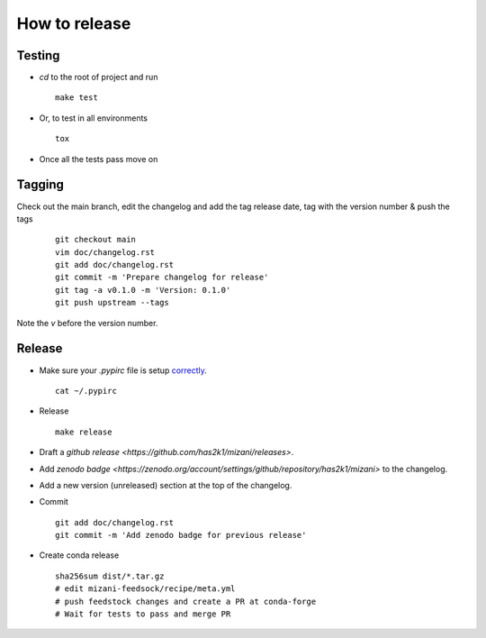##############
How to release
##############

Testing
=======

* `cd` to the root of project and run
  ::

    make test

* Or, to test in all environments
  ::

    tox

* Once all the tests pass move on





Tagging
=======

Check out the main branch, edit the changelog and add the tag
release date, tag with the version number & push the tags

  ::

    git checkout main
    vim doc/changelog.rst
    git add doc/changelog.rst
    git commit -m 'Prepare changelog for release'
    git tag -a v0.1.0 -m 'Version: 0.1.0'
    git push upstream --tags

Note the `v` before the version number.


Release
=======

* Make sure your `.pypirc` file is setup
  `correctly <http://docs.python.org/2/distutils/packageindex.html>`_.
  ::

    cat ~/.pypirc

* Release

 ::

    make release

* Draft a `github release <https://github.com/has2k1/mizani/releases>`.

* Add `zenodo badge <https://zenodo.org/account/settings/github/repository/has2k1/mizani>`
  to the changelog.

* Add a new version (unreleased) section at the top of the changelog.

* Commit ::

    git add doc/changelog.rst
    git commit -m 'Add zenodo badge for previous release'

* Create conda release ::

    sha256sum dist/*.tar.gz
    # edit mizani-feedsock/recipe/meta.yml
    # push feedstock changes and create a PR at conda-forge
    # Wait for tests to pass and merge PR


